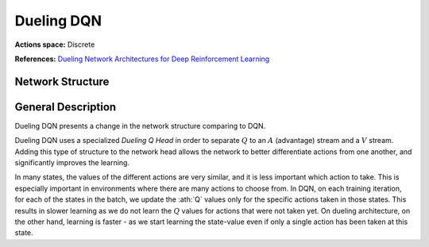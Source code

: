 Dueling DQN
===========

**Actions space:** Discrete

**References:** `Dueling Network Architectures for Deep Reinforcement Learning <https://arxiv.org/abs/1511.06581>`_

Network Structure
-----------------

.. image:: /_static/img/design_imgs/dueling_dqn.png
   :align: center

General Description
-------------------
Dueling DQN presents a change in the network structure comparing to DQN.

Dueling DQN uses a specialized *Dueling Q Head* in order to separate :math:`Q` to an :math:`A` (advantage)
stream and a :math:`V` stream. Adding this type of structure to the network head allows the network to better differentiate
actions from one another, and significantly improves the learning.

In many states, the values of the different actions are very similar, and it is less important which action to take.
This is especially important in environments where there are many actions to choose from. In DQN, on each training
iteration, for each of the states in the batch, we update the :ath:`Q` values only for the specific actions taken in
those states. This results in slower learning as we do not learn the :math:`Q` values for actions that were not taken yet.
On dueling architecture, on the other hand, learning is faster - as we start learning the state-value even if only a
single action has been taken at this state.